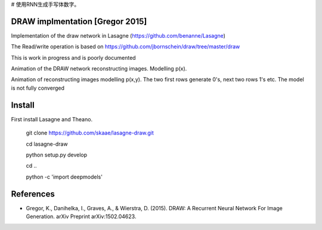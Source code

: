 # 使用RNN生成手写体数字。

DRAW implmentation [Gregor 2015]
=======
Implementation of the draw network in Lasagne (https://github.com/benanne/Lasagne)



The Read/write operation is based on https://github.com/jbornschein/draw/tree/master/draw


This is work in progress and is poorly documented


Animation of the DRAW network reconstructing images. Modelling p(x).


.. image:: https://raw.githubusercontent.com/skaae/lasagne-draw/master/animaion.gif
    :alt: DRAW animation
    :width: 679
    :height: 781
    :align: center


Animation of reconstructing images modelling p(x,y). The two first rows generate
0's, next two rows 1's etc. The model is not fully converged

.. image:: https://raw.githubusercontent.com/skaae/lasagne-draw/master/animaion_cond.gif
    :alt: DRAW animation
    :width: 679
    :height: 781
    :align: center


Install
=========
First install Lasagne and Theano.


    git clone https://github.com/skaae/lasagne-draw.git

    cd lasagne-draw

    python setup.py develop

    cd ..

    python -c 'import deepmodels'


References
=========


* Gregor, K., Danihelka, I., Graves, A., & Wierstra, D. (2015). DRAW: A Recurrent Neural Network For Image Generation. arXiv Preprint arXiv:1502.04623.
